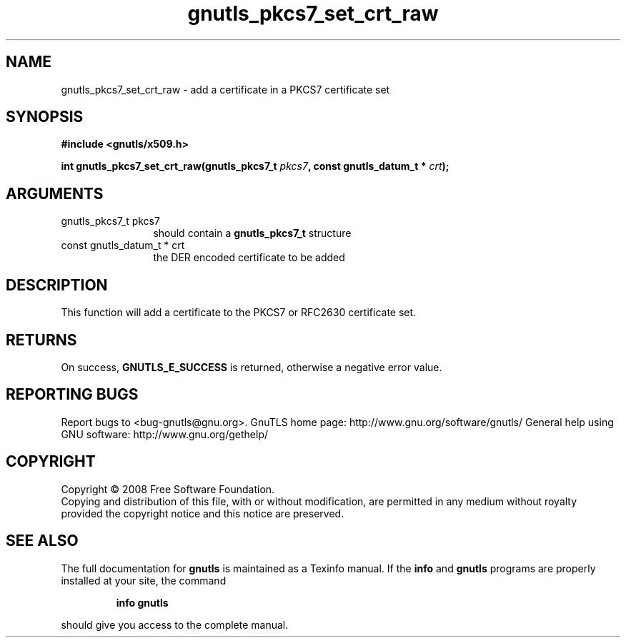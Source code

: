 .\" DO NOT MODIFY THIS FILE!  It was generated by gdoc.
.TH "gnutls_pkcs7_set_crt_raw" 3 "2.8.6" "gnutls" "gnutls"
.SH NAME
gnutls_pkcs7_set_crt_raw \- add a certificate in a PKCS7 certificate set
.SH SYNOPSIS
.B #include <gnutls/x509.h>
.sp
.BI "int gnutls_pkcs7_set_crt_raw(gnutls_pkcs7_t " pkcs7 ", const gnutls_datum_t * " crt ");"
.SH ARGUMENTS
.IP "gnutls_pkcs7_t pkcs7" 12
should contain a \fBgnutls_pkcs7_t\fP structure
.IP "const gnutls_datum_t * crt" 12
the DER encoded certificate to be added
.SH "DESCRIPTION"
This function will add a certificate to the PKCS7 or RFC2630
certificate set.
.SH "RETURNS"
On success, \fBGNUTLS_E_SUCCESS\fP is returned, otherwise a
negative error value.
.SH "REPORTING BUGS"
Report bugs to <bug-gnutls@gnu.org>.
GnuTLS home page: http://www.gnu.org/software/gnutls/
General help using GNU software: http://www.gnu.org/gethelp/
.SH COPYRIGHT
Copyright \(co 2008 Free Software Foundation.
.br
Copying and distribution of this file, with or without modification,
are permitted in any medium without royalty provided the copyright
notice and this notice are preserved.
.SH "SEE ALSO"
The full documentation for
.B gnutls
is maintained as a Texinfo manual.  If the
.B info
and
.B gnutls
programs are properly installed at your site, the command
.IP
.B info gnutls
.PP
should give you access to the complete manual.
